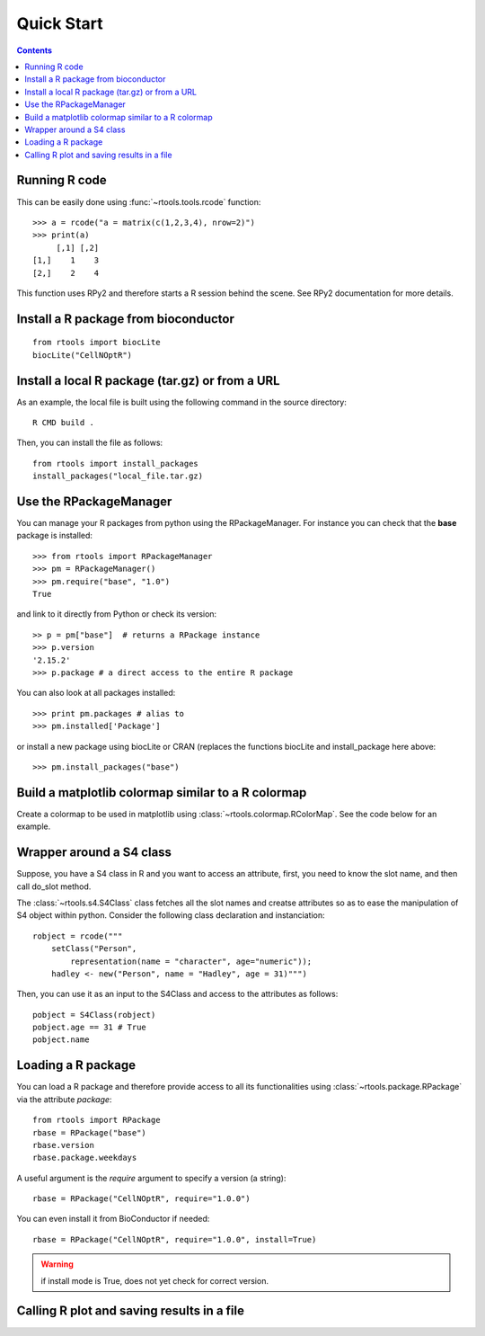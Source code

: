 .. _quickstart:

Quick Start
#################

.. contents::


Running R code
==================

This can be easily done using :func:`~rtools.tools.rcode` function::


    >>> a = rcode("a = matrix(c(1,2,3,4), nrow=2)")
    >>> print(a)
         [,1] [,2]
    [1,]    1    3
    [2,]    2    4


This function uses RPy2 and therefore starts a R session behind the scene. See
RPy2 documentation for more details.


Install a R package from bioconductor
======================================

::

    from rtools import biocLite
    biocLite("CellNOptR")


.. seealso:: :class:`rtools.package.biocLite`,    :class:`rtools.package.RPackageManager`

Install a local R package (tar.gz) or from a URL
==================================================

As an example, the local file is built using the following command in the source
directory::

    R CMD build .

Then, you can install the file as follows:

:: 

    from rtools import install_packages
    install_packages("local_file.tar.gz)

Use the RPackageManager
=========================

You can manage your R packages from python using the RPackageManager. For
instance you can check that the **base** package is installed::

    >>> from rtools import RPackageManager
    >>> pm = RPackageManager()
    >>> pm.require("base", "1.0")
    True

and link to it directly from Python or check its version::

    >> p = pm["base"]  # returns a RPackage instance
    >>> p.version
    '2.15.2'
    >>> p.package # a direct access to the entire R package

You can also look at all packages installed::

    >>> print pm.packages # alias to 
    >>> pm.installed['Package']

or install a new package using biocLite or CRAN (replaces the functions biocLite
and install_package here above::

    >>> pm.install_packages("base")


Build a matplotlib colormap similar to a R colormap
========================================================


Create a colormap to be used in matplotlib using :class:`~rtools.colormap.RColorMap`. See the code below for an example.


.. plot::
    :include-source:
    :width: 50%

    # build the matplotlib colormap from a R colormap
    from rtools import *
    rmap = RColorMap("heat")    # heat is a valid R colormap
    cmap = rmap.colormap()      # extract the matplotlib colormap

    # use the colormap
    A = np.array(range(100))
    A.shape = (10,10)
    plt.pcolor(A,cmap=cmap, vmin=0, vmax=100)
    plt.colorbar()
 

Wrapper around a S4 class
============================

Suppose, you have a S4 class in R and you want to access an attribute, first,
you need to know the slot name, and then call do_slot method.

The :class:`~rtools.s4.S4Class` class fetches all the slot names and creatse attributes so as to ease the manipulation of S4 object within python. Consider the following class declaration and instanciation::


    robject = rcode("""
        setClass("Person", 
            representation(name = "character", age="numeric")); 
        hadley <- new("Person", name = "Hadley", age = 31)""")


Then, you can use it as an input to the S4Class and access to the attributes as
follows::

    pobject = S4Class(robject)
    pobject.age == 31 # True
    pobject.name


Loading a R package
==============================


You can load a R package and therefore provide access to all its functionalities
using :class:`~rtools.package.RPackage` via the attribute `package`::


    from rtools import RPackage
    rbase = RPackage("base")
    rbase.version
    rbase.package.weekdays

A useful argument is the *require* argument to specify a version (a string)::

    rbase = RPackage("CellNOptR", require="1.0.0")

You can even install it from BioConductor if needed::

    rbase = RPackage("CellNOptR", require="1.0.0", install=True)

.. warning:: if install mode is True, does not yet check for correct version.


Calling R plot and saving results in a file
===============================================


.. plot::
    :include-source:
    :width: 80%

    from rtools import *
    rp = Rplot(show=False, output="test.png")
    rp.rcode("plot(c(1,2))")


    # would be handy to have this functionality but does not seem to work right now
    ##def python_func():
    #    from rtools import rcode
    #    rcode("plot(c(1,2))")
    #
    #rp = Rplot(show=True, output="test2.png")
    #rp.pythoncode("python_func()")

    from pylab import imread, imshow
    imshow(imread("test.png"))
    import os
    os.remove("test.png")
    #os.remove("test2.png")





